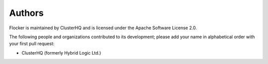 =======
Authors
=======

Flocker is maintained by ClusterHQ and is licensed under the Apache Software License 2.0.

The following people and organizations contributed to its development; please add your name in alphabetical order with your first pull request:

* ClusterHQ (formerly Hybrid Logic Ltd.)
